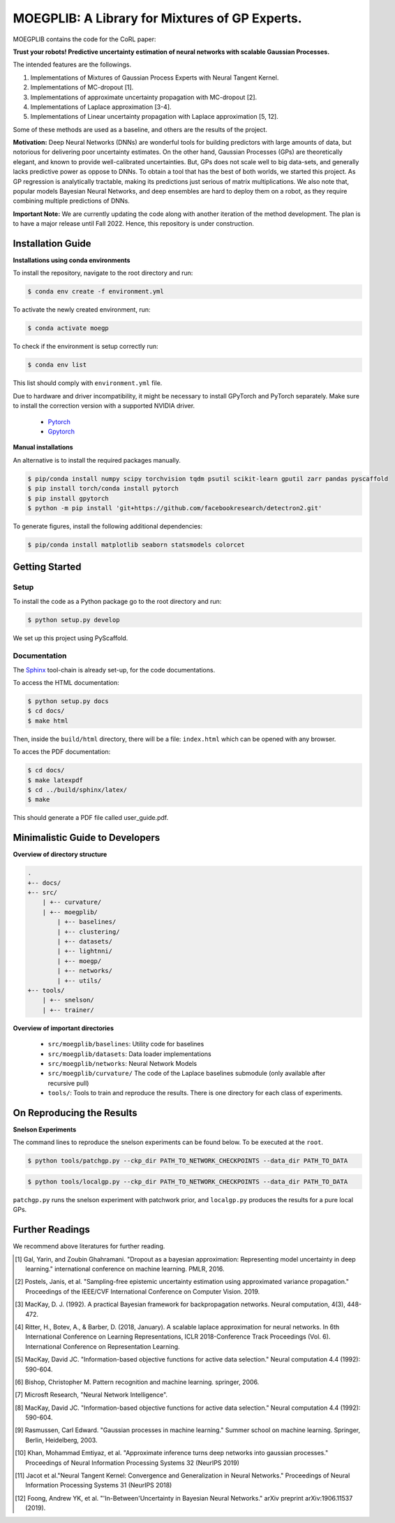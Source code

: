 ==========
MOEGPLIB: A Library for Mixtures of GP Experts.
==========

MOEGPLIB contains the code for the CoRL paper:

**Trust your robots! Predictive uncertainty estimation of neural networks with scalable Gaussian Processes.**

The intended features are the followings.

1. Implementations of Mixtures of Gaussian Process Experts with Neural Tangent Kernel. 
2. Implementations of MC-dropout [1].
3. Implementations of approximate uncertainty propagation with MC-dropout [2].
4. Implementations of Laplace approximation [3-4].
5. Implementations of Linear uncertainty propagation with Laplace approximation [5, 12].
    
Some of these methods are used as a baseline, and others are the results of the project.

**Motivation:** Deep Neural Networks (DNNs) are wonderful tools for building predictors with large amounts of data, but notorious for delivering poor uncertainty estimates. On the other hand, Gaussian Processes (GPs) are theoretically elegant, and known to provide well-calibrated uncertainties. But, GPs does not scale well to big data-sets, and generally lacks predictive power as oppose to DNNs. To obtain a tool that has the best of both worlds, we started this project. As GP regression is analytically tractable, making its predictions just serious of matrix multiplications. We also note that, popular models Bayesian Neural Networks, and deep ensembles are hard to deploy them on a robot, as they require combining multiple predictions of DNNs.

**Important Note:** We are currently updating the code along with another iteration of the method development. The plan is to have a major release until Fall 2022. Hence, this repository is under construction.

Installation Guide
===========

**Installations using conda environments**

To install the repository, navigate to the root directory and run:

.. code-block:: console

    $ conda env create -f environment.yml

To activate the newly created environment, run:

.. code-block:: console

    $ conda activate moegp

To check if the environment is setup correctly run:
 
.. code-block:: console

    $ conda env list

This list should comply with ``environment.yml`` file.

Due to hardware and driver incompatibility, it might be necessary to install GPyTorch and PyTorch separately. Make sure to install the correction version with a supported NVIDIA driver.

    - `Pytorch <https://pytorch.org/>`_
    - `Gpytorch <https://gpytorch.ai/>`_

**Manual installations**

An alternative is to install the required packages manually.

.. code-block:: console

    $ pip/conda install numpy scipy torchvision tqdm psutil scikit-learn gputil zarr pandas pyscaffold
    $ pip install torch/conda install pytorch
    $ pip install gpytorch
    $ python -m pip install 'git+https://github.com/facebookresearch/detectron2.git'

To generate figures, install the following additional dependencies:

.. code-block:: console

    $ pip/conda install matplotlib seaborn statsmodels colorcet

Getting Started
===========

Setup
^^^^^^^^^^^^^^^^^^^^^

To install the code as a Python package go to the root directory and run:

.. code-block:: console

    $ python setup.py develop

We set up this project using PyScaffold.

Documentation
^^^^^^^^^^^^^^^^^^^^^

The `Sphinx <https://www.sphinx-doc.org/en/master/>`_ tool-chain is already set-up, for the code documentations.

To access the HTML documentation:

.. code-block:: console

    $ python setup.py docs
    $ cd docs/
    $ make html
    
Then, inside the ``build/html`` directory, there will be a file: ``index.html`` which can be opened with any browser.

To acces the PDF documentation:

.. code-block:: console

    $ cd docs/
    $ make latexpdf
    $ cd ../build/sphinx/latex/
    $ make
    
This should generate a PDF file called user_guide.pdf.

Minimalistic Guide to Developers
===========

**Overview of directory structure**

.. code-block:: console

    .
    +-- docs/
    +-- src/
        | +-- curvature/
        | +-- moegplib/
            | +-- baselines/
            | +-- clustering/
            | +-- datasets/
            | +-- lightnni/
            | +-- moegp/
            | +-- networks/
            | +-- utils/
    +-- tools/
        | +-- snelson/
        | +-- trainer/

**Overview of important directories**

    - ``src/moegplib/baselines``: Utility code for baselines
    - ``src/moegplib/datasets``: Data loader implementations
    - ``src/moegplib/networks``: Neural Network Models
    - ``src/moegplib/curvature/`` The code of the Laplace baselines submodule (only available after recursive pull)
    - ``tools/``: Tools to train and reproduce the results. There is one directory for each class of experiments.

On Reproducing the Results 
===========

**Snelson Experiments**

The command lines to reproduce the snelson experiments can be found below. To be executed at the ``root``.

.. code-block:: console

    $ python tools/patchgp.py --ckp_dir PATH_TO_NETWORK_CHECKPOINTS --data_dir PATH_TO_DATA
 
.. code-block:: console

    $ python tools/localgp.py --ckp_dir PATH_TO_NETWORK_CHECKPOINTS --data_dir PATH_TO_DATA
 
``patchgp.py`` runs the snelson experiment with patchwork prior, and ``localgp.py`` produces the results for a pure local GPs.
 

Further Readings
============

We recommend above literatures for further reading.

.. [1] Gal, Yarin, and Zoubin Ghahramani. "Dropout as a bayesian approximation: Representing model uncertainty in deep learning." international conference on machine learning. PMLR, 2016.
.. [2] Postels, Janis, et al. "Sampling-free epistemic uncertainty estimation using approximated variance propagation." Proceedings of the IEEE/CVF International Conference on Computer Vision. 2019.
.. [3] MacKay, D. J. (1992). A practical Bayesian framework for backpropagation networks. Neural computation, 4(3), 448-472.
.. [4] Ritter, H., Botev, A., & Barber, D. (2018, January). A scalable laplace approximation for neural networks. In 6th International Conference on Learning Representations, ICLR 2018-Conference Track Proceedings (Vol. 6). International Conference on Representation Learning.
.. [5] MacKay, David JC. "Information-based objective functions for active data selection." Neural computation 4.4 (1992): 590-604.
.. [6] Bishop, Christopher M. Pattern recognition and machine learning. springer, 2006.
.. [7] Microsft Research, "Neural Network Intelligence". 
.. [8] MacKay, David JC. "Information-based objective functions for active data selection." Neural computation 4.4 (1992): 590-604.
.. [9] Rasmussen, Carl Edward. "Gaussian processes in machine learning." Summer school on machine learning. Springer, Berlin, Heidelberg, 2003.
.. [10] Khan, Mohammad Emtiyaz, et al. "Approximate inference turns deep networks into gaussian processes." Proceedings of Neural Information Processing Systems 32 (NeurIPS 2019)
.. [11] Jacot et al."Neural Tangent Kernel: Convergence and Generalization in Neural Networks." Proceedings of Neural Information Processing Systems 31 (NeurIPS 2018)
.. [12] Foong, Andrew YK, et al. "'In-Between'Uncertainty in Bayesian Neural Networks." arXiv preprint arXiv:1906.11537 (2019).

